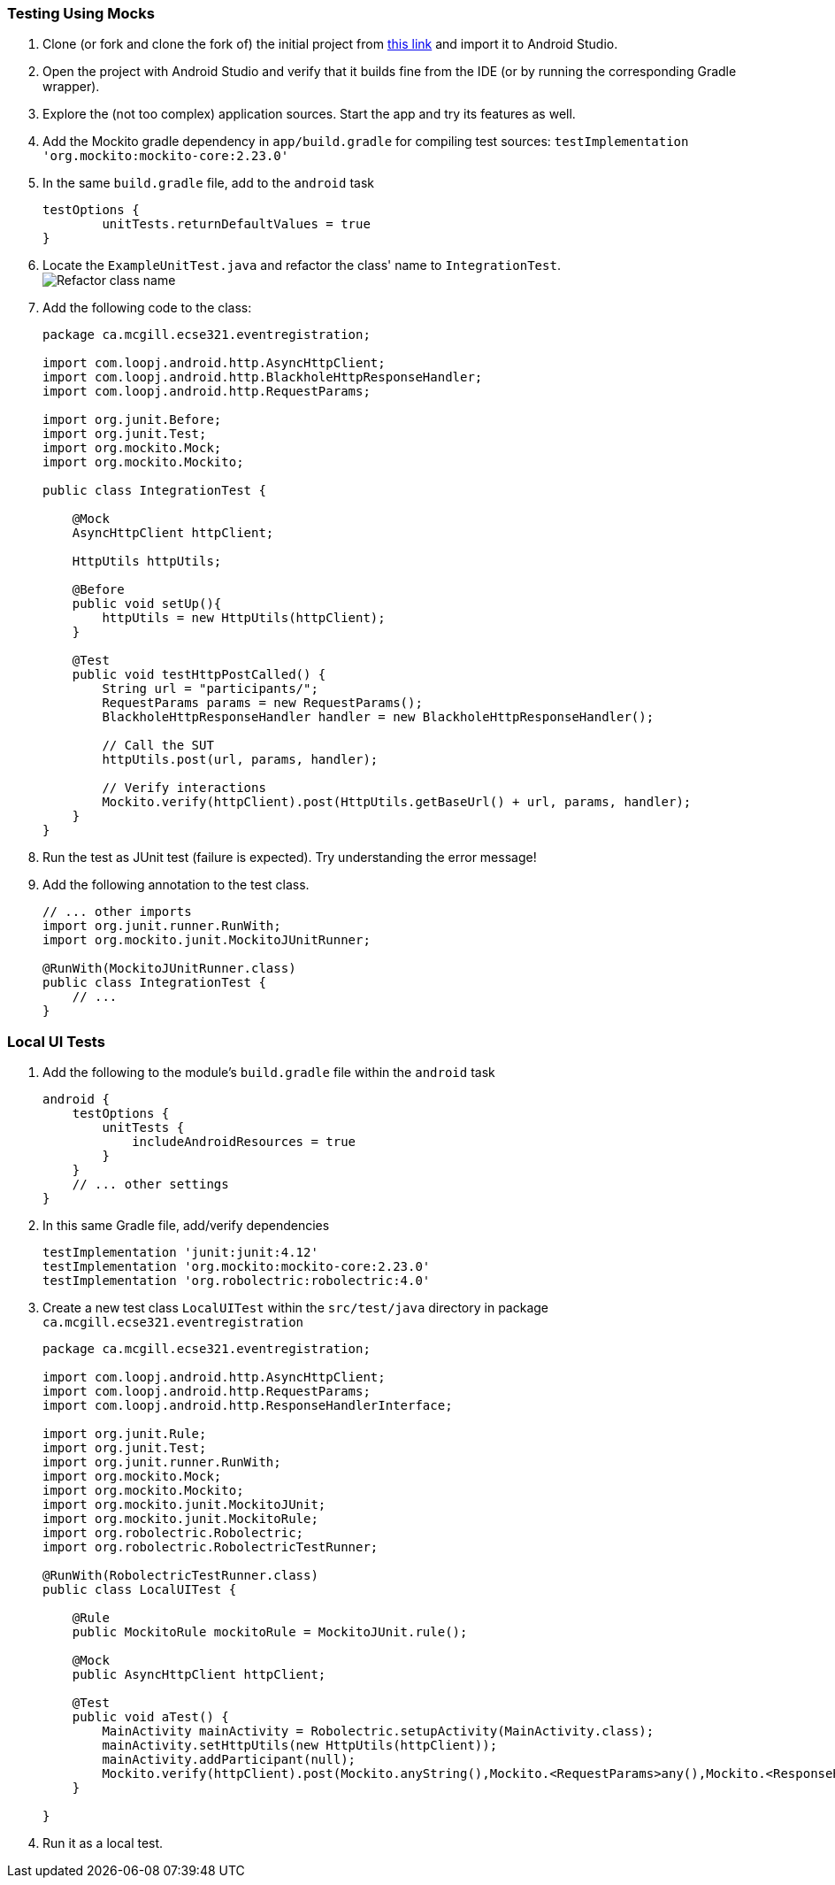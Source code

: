 === Testing Using Mocks


. anchor:initial-project[]Clone (or fork and clone the fork of) the initial project from link:https://github.com/McGill-ECSE429-Fall2018/ecse429-tutorial-7[this link] and import it to Android Studio.

. Open the project with Android Studio and verify that it builds fine from the IDE (or by running the corresponding Gradle wrapper).

. Explore the (not too complex) application sources. Start the app and try its features as well.

. Add the Mockito gradle dependency in `app/build.gradle` for compiling test sources: `testImplementation 'org.mockito:mockito-core:2.23.0'`

. In the same `build.gradle` file, add to the `android` task
+
[source,gradle]
----
testOptions {
        unitTests.returnDefaultValues = true
}
----

. Locate the `ExampleUnitTest.java` and refactor the class' name to `IntegrationTest`. +
image:figs/refactor-test-class.png[Refactor class name] 

. Add the following code to the class:
+
[source,java]
----
package ca.mcgill.ecse321.eventregistration;

import com.loopj.android.http.AsyncHttpClient;
import com.loopj.android.http.BlackholeHttpResponseHandler;
import com.loopj.android.http.RequestParams;

import org.junit.Before;
import org.junit.Test;
import org.mockito.Mock;
import org.mockito.Mockito;

public class IntegrationTest {

    @Mock
    AsyncHttpClient httpClient;

    HttpUtils httpUtils;

    @Before
    public void setUp(){
        httpUtils = new HttpUtils(httpClient);
    }

    @Test
    public void testHttpPostCalled() {
        String url = "participants/";
        RequestParams params = new RequestParams();
        BlackholeHttpResponseHandler handler = new BlackholeHttpResponseHandler();

        // Call the SUT
        httpUtils.post(url, params, handler);

        // Verify interactions
        Mockito.verify(httpClient).post(HttpUtils.getBaseUrl() + url, params, handler);
    }
}
----

. Run the test as JUnit test (failure is expected). Try understanding the error message!

. Add the following annotation to the test class. 
+
[source,java]
----
// ... other imports
import org.junit.runner.RunWith;
import org.mockito.junit.MockitoJUnitRunner;

@RunWith(MockitoJUnitRunner.class)
public class IntegrationTest {
    // ...
}
----

=== Local UI Tests

. Add the following to the module's `build.gradle` file within the `android` task
+
[source,gradle]
----
android {
    testOptions {
        unitTests {
            includeAndroidResources = true
        }
    }
    // ... other settings
}
----

. In this same Gradle file, add/verify dependencies
+
[source,gradle]
----
testImplementation 'junit:junit:4.12'
testImplementation 'org.mockito:mockito-core:2.23.0'
testImplementation 'org.robolectric:robolectric:4.0'
----

. Create a new test class `LocalUITest` within the `src/test/java` directory in package `ca.mcgill.ecse321.eventregistration`
+
[source,java]
----
package ca.mcgill.ecse321.eventregistration;

import com.loopj.android.http.AsyncHttpClient;
import com.loopj.android.http.RequestParams;
import com.loopj.android.http.ResponseHandlerInterface;

import org.junit.Rule;
import org.junit.Test;
import org.junit.runner.RunWith;
import org.mockito.Mock;
import org.mockito.Mockito;
import org.mockito.junit.MockitoJUnit;
import org.mockito.junit.MockitoRule;
import org.robolectric.Robolectric;
import org.robolectric.RobolectricTestRunner;

@RunWith(RobolectricTestRunner.class)
public class LocalUITest {

    @Rule
    public MockitoRule mockitoRule = MockitoJUnit.rule();

    @Mock
    public AsyncHttpClient httpClient;

    @Test
    public void aTest() {
        MainActivity mainActivity = Robolectric.setupActivity(MainActivity.class);
        mainActivity.setHttpUtils(new HttpUtils(httpClient));
        mainActivity.addParticipant(null);
        Mockito.verify(httpClient).post(Mockito.anyString(),Mockito.<RequestParams>any(),Mockito.<ResponseHandlerInterface>any());
    }

}
----

. Run it as a local test.
